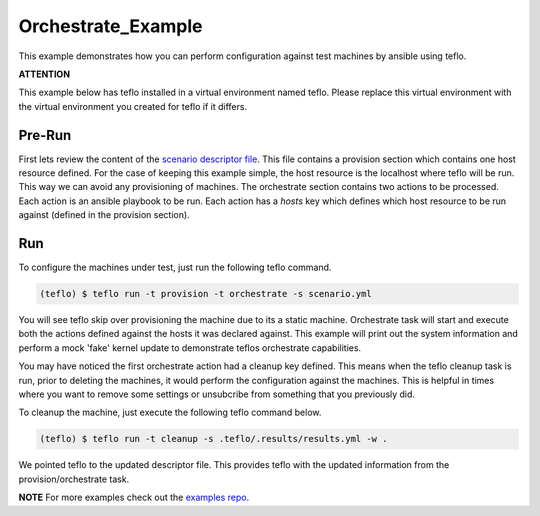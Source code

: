 Orchestrate_Example
===================

This example demonstrates how you can perform configuration against test
machines by ansible using teflo.

**ATTENTION**

This example below has teflo installed in a virtual environment named teflo.
Please replace this virtual environment with the virtual environment you
created for teflo if it differs.

Pre-Run
-------

First lets review the content of the `scenario descriptor file <scenario.yml>`_.
This file contains a provision section which contains one host resource
defined. For the case of keeping this example simple, the host resource is
the localhost where teflo will be run. This way we can avoid any provisioning
of machines. The orchestrate section contains two actions to be processed.
Each action is an ansible playbook to be run. Each action has a *hosts* key
which defines which host resource to be run against (defined in the provision
section).

Run
---

To configure the machines under test, just run the following teflo command.

.. code-block:: none

    (teflo) $ teflo run -t provision -t orchestrate -s scenario.yml

You will see teflo skip over provisioning the machine due to its a static
machine. Orchestrate task will start and execute both the actions defined
against the hosts it was declared against. This example will print out
the system information and perform a mock 'fake' kernel update to demonstrate
teflos orchestrate capabilities.

You may have noticed the first orchestrate action had a cleanup key defined.
This means when the teflo cleanup task is run, prior to deleting the machines,
it would perform the configuration against the machines. This is helpful in
times where you want to remove some settings or unsubcribe from something that
you previously did.

To cleanup the machine, just execute the following teflo command below.

.. code-block:: none

    (teflo) $ teflo run -t cleanup -s .teflo/.results/results.yml -w .

We pointed teflo to the updated descriptor file. This provides teflo with
the updated information from the provision/orchestrate task.

**NOTE**
For more examples check out the `examples repo <https://github.com/RedHatQE/teflo_examples>`_.
